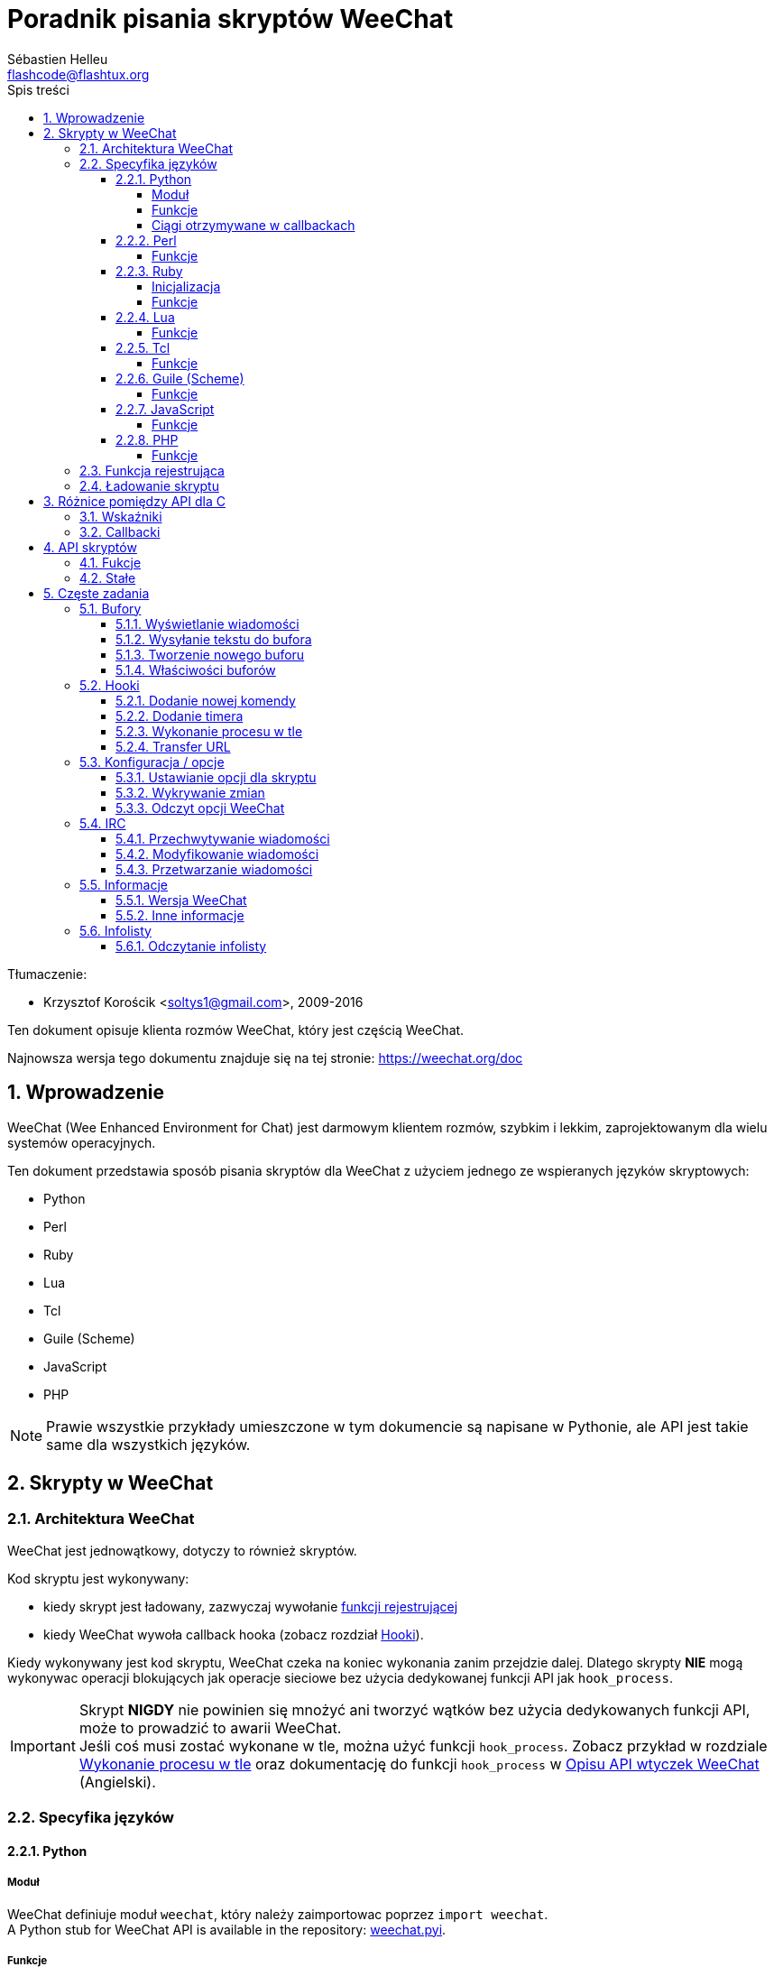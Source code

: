 = Poradnik pisania skryptów WeeChat
:author: Sébastien Helleu
:email: flashcode@flashtux.org
:lang: pl
:toc: left
:toclevels: 4
:toc-title: Spis treści
:sectnums:
:sectnumlevels: 3
:docinfo1:


Tłumaczenie:

* Krzysztof Korościk <soltys1@gmail.com>, 2009-2016


Ten dokument opisuje klienta rozmów WeeChat, który jest częścią WeeChat.

Najnowsza wersja tego dokumentu znajduje się na tej stronie:
https://weechat.org/doc


[[introduction]]
== Wprowadzenie

WeeChat (Wee Enhanced Environment for Chat) jest darmowym klientem rozmów, szybkim
i lekkim, zaprojektowanym dla wielu systemów operacyjnych.

Ten dokument przedstawia sposób pisania skryptów dla WeeChat z użyciem jednego ze
wspieranych języków skryptowych:

* Python
* Perl
* Ruby
* Lua
* Tcl
* Guile (Scheme)
* JavaScript
* PHP

[NOTE]
Prawie wszystkie przykłady umieszczone w tym dokumencie są napisane w Pythonie,
ale API jest takie same dla wszystkich języków.

[[scripts_in_weechat]]
== Skrypty w WeeChat

[[weechat_architecture]]
=== Architektura WeeChat

WeeChat jest jednowątkowy, dotyczy to również skryptów.

Kod skryptu jest wykonywany:

* kiedy skrypt jest ładowany, zazwyczaj wywołanie
  <<register_function,funkcji rejestrującej>>
* kiedy WeeChat wywoła callback hooka (zobacz rozdział <<hooks,Hooki>>).

Kiedy wykonywany jest kod skryptu, WeeChat czeka na koniec wykonania zanim przejdzie
dalej. Dlatego skrypty *NIE* mogą wykonywac operacji blokujących jak operacje
sieciowe bez użycia dedykowanej funkcji API jak `+hook_process+`.

[IMPORTANT]
Skrypt *NIGDY* nie powinien się mnożyć ani tworzyć wątków bez użycia dedykowanych
funkcji API, może to prowadzić to awarii WeeChat. +
Jeśli coś musi zostać wykonane w tle, można użyć funkcji `+hook_process+`.
Zobacz przykład w rozdziale <<hook_process,Wykonanie procesu w tle>> oraz
dokumentację do funkcji `+hook_process+` w
link:weechat_plugin_api.en.html#_hook_process[Opisu API wtyczek WeeChat] (Angielski).

[[languages_specificities]]
=== Specyfika języków

[[language_python]]
==== Python

[[python_module]]
===== Moduł

WeeChat definiuje moduł `weechat`, który należy zaimportowac poprzez `import weechat`. +
// TRANSLATION MISSING
A Python stub for WeeChat API is available in the repository:
https://raw.githubusercontent.com/weechat/weechat/master/src/plugins/python/weechat.pyi[weechat.pyi].

[[python_functions]]
===== Funkcje

Funkcje są wywoływane za pomocą `+weechat.xxx(arg1, arg2, ...)+`.

Funkcje `+print*+` nzwyają się `+prnt*+` (ponieważ `print` był zarezerwowanym
łowem kluczowym w Pythonie 2).

[[python_strings]]
===== Ciągi otrzymywane w callbackach

W Pythonie 3 i dla wersji WeeChat ≥ 2.7, ciągi te mają typ `str` jeśli ciąg
zawiera poprawne dane UTF-8 (najrzęstzy przypadek), lub `bytes` w przeciwnym
razie. Dlatego callback powinien być w stanie obsłużyć również taki typ danych.

Niektóre niepoprawne dane UTF-8 mogą zostać otrzymane w poniższych przypadkach,
dlatego callback może otrzymać ciąc typu `str` lub `bytes` (lista nie jest pełna):

[width="100%",cols="3m,3m,3m,8",options="header"]
|===
| Funkcja API | Argumenty | Przykłady | Opis

| hook_modifier |
  irc_in_yyy |
  pass:[irc_in_privmsg] +
  pass:[irc_in_notice] |
  Wiadomość otrzymana przez wtyczkę IRC, zanim jest zdekodowana do UTF-8
  (używana wewnętrznie) +
  +
  Zalecane jest używanie w zamian modyfikatora `+irc_in2_yyy+`, otrzymany ciąg
  jest zawsze poprawnym UTF-8. +
  Zobacz funkcję `+hook_modifier+` w
  link:weechat_plugin_api.en.html#_hook_modifier[Opiie API wtyczek WeeChat].

| hook_signal |
  xxx,irc_out_yyy +
  xxx,irc_outtags_yyy |
  pass:[*,irc_out_privmsg] +
  pass:[*,irc_out_notice] +
  pass:[*,irc_outtags_privmsg] +
  pass:[*,irc_outtags_notice] |
  Wiadomość wysłana przez serwer IRC po zakodowaniu na kodowanie `encode`
  zdefiniowane przez użytkownika (jeśli inne niż `UTF-8`). +
  +
  Zaleca się użycie w zamian sygnału `+xxx,irc_out1_yyy+`,otrzymany ciąg jest
  zawsze poprawnym UTF-8. +
  Zobacz funkcję `+hook_signal+` w
  link:weechat_plugin_api.en.html#_hook_modifier[Opiie API wtyczek WeeChat].

| hook_process +
  hook_process_hashtable |
  - |
  - |
  Wynik komendy wysyłany do callbacka, może zawierać niepoprawne dane UTF-8.

|===

W Pytonie 2, który jest już nie wspierany i nie powinien być już używany,
ciągi wysyłane do callbacków są zawsze typu `str` i mogą zawierać niepoprawne
dane UTF-8 w przypadkach wspomnianych wyżej.

[[language_perl]]
==== Perl

[[perl_functions]]
===== Funkcje

Funkcje są wywoływane za pomocą `+weechat::xxx(arg1, arg2, ...);+`.

[[language_ruby]]
==== Ruby

[[ruby_init]]
===== Inicjalizacja

Musisz zdefiniowac _weechat_init_ i wywołać wewnątrz _register_.

[[ruby_functions]]
===== Funkcje

Funkcje wywoływane są za pomocą `+Weechat.xxx(arg1, arg2, ...)+`.

Poprzez limitację Ruby (maksymalnie 15 argumentów dla funkcji), funkcja
`+Weechat.config_new_option+` otrzymuje callbacki w tablicy 6 ciągów
(3 callbacki + 3 ciągi danych), wywołanie tej funkcji wygląda następująco:

[source,ruby]
----
Weechat.config_new_option(config, section, "name", "string", "opis opcji", "", 0, 0,
                          "value", "wartość", 0, ["check_cb", "", "change_cb", "", "delete_cb", ""])
----

Funkcja `+Weechat.bar_new+` przyjmuje kolory w tablicy składającej się z 4 ciągów
(color_fg, color_delim, color_bg, color_bg_inactive), wywołaine tej funkcji wygląda
następująco:

[source,ruby]
----
Weechat.bar_new("name", "off", "0", "window", "", "left", "vertical", "vertical", "0", "0",
                ["default", "default", "default", "default"], "0", "items")
----

[[language_lua]]
==== Lua

[[lua_functions]]
===== Funkcje

Funkcje są wywoływane za pomocą `+weechat.xxx(arg1, arg2, ...)+`.

[[language_tcl]]
==== Tcl

[[tcl_functions]]
===== Funkcje

Funkcje są wywoływane za pomocą `+weechat::xxx arg1 arg2 ...+`.

[[language_guile]]
==== Guile (Scheme)

[[guile_functions]]
===== Funkcje

Funkcje są wywoływane za pomocą `+(weechat:xxx arg1 arg2 ...)+`.
/
Następujące funkcje przyjmują litę argumentów (zamiast wielu argumentów dla
innych funkcji), ponieważ ilość argumentów przekracza maksymalną ilość
argumentów dozwolonych w Guile:

* config_new_section
* config_new_option
* bar_new

[[language_javascript]]
==== JavaScript

[[javascript_functions]]
===== Funkcje

Funkcje są wywoływane za pomocą `+weechat.xxx(arg1, arg2, ...);+`.

[[language_php]]
==== PHP

[[php_functions]]
===== Funkcje

Funkcje są wywoływane za pomocą `+weechat_xxx(arg1, arg2, ...);+`.

[[register_function]]
=== Funkcja rejestrująca

Wszystkie skrypty WeeChat muszą się "zarejestrować" w WeeChat, musi to być pierwsza
z funkcji WeeChat wywołana w skrypcie.

Prototyp (Python):

[source,python]
----
def register(nazwa: str, autor: str, wersja: str, licencja: str, opis: str, funkcja_wyłączająca: str, kodowanie: str) -> int: ...
----

Argumenty:

* _nazwa_: string, wewnętrzna nazwa skryptu
* _autor_: string, autor skryptu
* _wersja_: string, wersja
* _licencja_: string, licencja
* _opis_: string, krótki opis skryptu
* _funkcja_wyłączająca_: string, nazwa funkcji wywoływanej podczas wyładowania skryptu
  (może być pusty ciąg)
* _kodowanie_: string, kodowane skryptu (jeśli skrypt jest napisany
  w UTF-8 można nie podawać tej wartości - UTF-8 to domyślne kodowanie)

Przykład dla skryptu w każdym z języków:

* Python:

[source,python]
----
import weechat

weechat.register("test_python", "FlashCode", "1.0", "GPL3", "Skrypt testowy", "", "")
weechat.prnt("", "Witaj z pythonowego skryptu!")
----

* Perl:

[source,perl]
----
weechat::register("test_perl", "FlashCode", "1.0", "GPL3", "Skrypt testowy", "", "");
weechat::print("", "Witaj z perlowego skryptu!");
----

* Ruby:

[source,ruby]
----
def weechat_init
  Weechat.register("test_ruby", "FlashCode", "1.0", "GPL3", "Skrypt testowy", "", "")
  Weechat.print("", "Witaj ze skryptu ruby!")
  return Weechat::WEECHAT_RC_OK
end
----

* Lua:

[source,lua]
----
weechat.register("test_lua", "FlashCode", "1.0", "GPL3", "Skrypt testowy", "", "")
weechat.print("", "Witaj ze skryptu lua!")
----

* Tcl:

[source,tcl]
----
weechat::register "test_tcl" "FlashCode" "1.0" "GPL3" "Skrypt testowy" "" ""
weechat::print "" "Witaj ze skryptu tcl!"
----

* Guile (Scheme):

[source,lisp]
----
(weechat:register "test_scheme" "FlashCode" "1.0" "GPL3" "Skrypt testowy" "" "")
(weechat:print "" "Witaj ze skryptu scheme!")
----

* JavaScript:

[source,javascript]
----
weechat.register("test_js", "FlashCode", "1.0", "GPL3", "Skrypt testowy", "", "");
weechat.print("", "Witaj ze skryptu javascript!");
----

* PHP:

[source,php]
----
weechat_register('test_php', 'FlashCode', '1.0', 'GPL3', 'Skrypt testowy', '', '');
weechat_print('', 'Witaj ze skryptu PHP!');
----

[[load_script]]
=== Ładowanie skryptu

Zaleca się używanie wtyczki "script" do ładowania skryptów, na przykład:

----
/script load script.py
/script load script.pl
/script load script.rb
/script load script.lua
/script load script.tcl
/script load script.scm
/script load script.js
/script load script.php
----

Każdy język posiada również swoją własną komendę:

----
/python load skrypt.py
/perl load skrypt.pl
/ruby load skrypt.rb
/lua load skrypt.lua
/tcl load skrypt.tcl
/guile load skrypt.scm
/javascript load skrypt.js
/php load skrypt.php
----

Możesz zrobić dowiązanie w katalogu _język/autoload_ jeśli chcesz automatycznie
ładować skrypt po uruchomieniu WeeChat.

Na przykład dla Pythona:

----
$ cd ~/.local/share/weechat/python/autoload
$ ln -s ../skrypt.py
----

[NOTE]
Podczas instalacji skryptu za pomocą `/script install` automatycznie tworzone jest
dowiązanie w katalogu _autoload_.

[[differences_with_c_api]]
== Różnice pomiędzy API dla C

API skryptów jest prawie takie same jak API dla wtyczek pisanych w C.
Możesz zajrzeć do link:weechat_plugin_api.en.html[Opisu API wtyczek WeeChat] (Angielski)
po więcej informacji na temat każdej z funkcji API: prototyp, argumenty,
zwracane wartości, przykłady.

Ważne jest rozróżnienie _wtyczki_ od _skryptu_: _wtyczka_ jest plikiem binarnym
skompilowanym i załadowanym za pomocą komendy `/plugin`, natomiast _skrypt_ jest
plikiem tekstowym załadowanym przez wtyczkę jak _python_ za pomocą komendy
`/python`.

W momencie, kiedy Twój skrypt _test.py_ wywołuje funkcję z API WeeChat, wygląda to tak:

....
               ┌────────────────────────┐        ╔══════════════════╗
               │     wtyczka python     │        ║  WeeChat "core"  ║
               ├──────────────┬─────────┤        ╟─────────┐        ║
test.py ─────► │ API skryptów │  C API  │ ─────► ║  C API  │        ║
               └──────────────┴─────────┘        ╚═════════╧════════╝
....

Kiedy WeeChat odwołuje się do Twojego skryptu _test.py_ wygląda to tak:

....
╔══════════════════╗        ┌────────────────────────┐
║  WeeChat "core"  ║        │     wtyczka python     │
║        ┌─────────╢        ├─────────┬──────────────┤
║        │  C API  ║ ─────► │  C API  │ API skryptów │ ─────► test.py
╚════════╧═════════╝        └─────────┴──────────────┘
....

[[pointers]]
=== Wskaźniki

Jak już zapewne wiecie nie ma prawdziwych "wskaźników" w skryptach. Dlatego kiedy
funkcja API zwraca wskaźnik, jest on konwertowany na ciąg dla skryptu.

Na przykład, jeśli funkcja zwraca wskaźnik 0x1234ab56 skrypt otrzyma ciąg
"0x1234ab56".

W sytuacji, kiedy funkcja API spodziewa się wskaźnika jako argumentu skrypt musi
przekazać go jako ciąg. Wtyczki napisane w C przekonwertują go na prawdziwy
wskaźnik, zanim wywołają funkcję z API C.

Dozwolone są puste ciągi lub "0x0", oznaczają NULL w C.
Na przykład, aby wyświetlić dane w rdzennym buforze (główny bufor WeeChat):

[source,python]
----
weechat.prnt("", "hi!")
----

[WARNING]
W wielu funkcjach, z powodów wydajności, WeeChat nie sprawdza poprawności wskaźników.
Do ciebie należy sprawdzenie poprawności przekazywanych wskaźników, w innym
wypadku możesz zobaczyć ładny raport o błędzie ;)

[[callbacks]]
=== Callbacki

Prawie wszystkie callbacki muszą zwrócić WEECHAT_RC_OK lub WEECHAT_RC_ERROR
(wyjątkiem jest callback modyfikujący, który zwraca ciąg).

Callbacki w języku C używają akgumentów "callback_pointer" i "callback_data", które
są wskaźnikami. W API skryptów, obecny jest tylko "callback_data" (lub "data") i jest
to ciąg a nie wskaźnik.

Przykłady callbacków dla każdego języka:

* Python:

[source,python]
----
def timer_cb(data, remaining_calls):
    weechat.prnt("", "timer! data=%s" % data)
    return weechat.WEECHAT_RC_OK

weechat.hook_timer(1000, 0, 1, "timer_cb", "test")
----

* Perl:

[source,perl]
----
sub timer_cb {
    my ($data, $remaining_calls) = @_;
    weechat::print("", "timer! data=$data");
    return weechat::WEECHAT_RC_OK;
}

weechat::hook_timer(1000, 0, 1, "timer_cb", "test");
----

* Ruby:

[source,ruby]
----
def timer_cb(data, remaining_calls)
  Weechat.print("", "timer! data=#{data}");
  return Weechat::WEECHAT_RC_OK
end

Weechat.hook_timer(1000, 0, 1, "timer_cb", "test");
----

* Lua:

[source,lua]
----
function timer_cb(data, remaining_calls)
    weechat.print("", "timer! data="..data)
    return weechat.WEECHAT_RC_OK
end

weechat.hook_timer(1000, 0, 1, "timer_cb", "test")
----

* Tcl:

[source,tcl]
----
proc timer_cb { data remaining_calls } {
    weechat::print {} "timer! data=$data"
    return $::weechat::WEECHAT_RC_OK
}

weechat::hook_timer 1000 0 1 timer_cb test
----

* Guile (Scheme):

[source,lisp]
----
(define (timer_cb data remaining_calls)
  (weechat:print "" (string-append "timer! data=" data))
  weechat:WEECHAT_RC_OK
)

(weechat:hook_timer 1000 0 1 "timer_cb" "test")
----

* JavaScript:

[source,javascript]
----
function timer_cb(data, remaining_calls) {
    weechat.print("", "timer! data=" + data);
    return weechat.WEECHAT_RC_OK;
}

weechat.hook_timer(1000, 0, 1, "timer_cb", "test");
----

* PHP:

[source,php]
----
$timer_cb = function ($data, $remaining_calls) {
    weechat_print('', 'timer! data=' . $data);
    return WEECHAT_RC_OK;
};

weechat_hook_timer(1000, 0, 1, $timer_cb, 'test');
----

[[script_api]]
== API skryptów

Więcej informacji o funkcjach w API, znajdziesz w
link:weechat_plugin_api.en.html[Opisu API wtyczek WeeChat] (Angielski).

[[script_api_functions]]
=== Fukcje

Lista funkcji w API skryptów:

[width="100%",cols="1,3",options="header"]
|===
| Kategoria | Funkcje

| ogólne |
  register

| wtyczki |
  plugin_get_name

| ciągi |
  charset_set +
  iconv_to_internal +
  iconv_from_internal +
  gettext +
  ngettext +
  strlen_screen +
  string_match +
  string_match_list +
  string_has_highlight +
  string_has_highlight_regex +
  string_mask_to_regex +
  string_format_size +
  string_color_code_size +
  string_remove_color +
  string_is_command_char +
  string_input_for_buffer +
  string_eval_expression +
  string_eval_path_home

| katalogi |
  mkdir_home +
  mkdir +
  mkdir_parents

| przechowywane listy |
  list_new +
  list_add +
  list_search +
  list_search_pos +
  list_casesearch +
  list_casesearch_pos +
  list_get +
  list_set +
  list_next +
  list_prev +
  list_string +
  list_size +
  list_remove +
  list_remove_all +
  list_free

| pliki konfiguracyjne |
  config_new +
  config_new_section +
  config_search_section +
  config_new_option +
  config_search_option +
  config_string_to_boolean +
  config_option_reset +
  config_option_set +
  config_option_set_null +
  config_option_unset +
  config_option_rename +
  config_option_is_null +
  config_option_default_is_null +
  config_boolean +
  config_boolean_default +
  config_integer +
  config_integer_default +
  config_string +
  config_string_default +
  config_color +
  config_color_default +
  config_write_option +
  config_write_line +
  config_write +
  config_read +
  config_reload +
  config_option_free +
  config_section_free_options +
  config_section_free +
  config_free +
  config_get +
  config_get_plugin +
  config_is_set_plugin +
  config_set_plugin +
  config_set_desc_plugin +
  config_unset_plugin

| przypisania klawiszy |
  key_bind +
  key_unbind

| wyświetlanie |
  prefix +
  color +
  print (dla pythona: prnt) +
  print_date_tags (dla pythona: prnt_date_tags) +
  print_y (dla pythona: prnt_y) +
  log_print

| hooks |
  hook_command +
  hook_command_run +
  hook_timer +
  hook_fd +
  hook_process +
  hook_process_hashtable +
  hook_connect +
  hook_line +
  hook_print +
  hook_signal +
  hook_signal_send +
  hook_hsignal +
  hook_hsignal_send +
  hook_config +
  hook_completion +
  hook_modifier +
  hook_modifier_exec +
  hook_info +
  hook_info_hashtable +
  hook_infolist +
  hook_focus +
  hook_set +
  unhook +
  unhook_all

| bufory |
  buffer_new +
  current_buffer +
  buffer_search +
  buffer_search_main +
  buffer_clear +
  buffer_close +
  buffer_merge +
  buffer_unmerge +
  buffer_get_integer +
  buffer_get_string +
  buffer_get_pointer +
  buffer_set +
  buffer_string_replace_local_var +
  buffer_match_list

| okna |
  current_window +
  window_search_with_buffer +
  window_get_integer +
  window_get_string +
  window_get_pointer +
  window_set_title

| lista nicków |
  nicklist_add_group +
  nicklist_search_group +
  nicklist_add_nick +
  nicklist_search_nick +
  nicklist_remove_group +
  nicklist_remove_nick +
  nicklist_remove_all +
  nicklist_group_get_integer +
  nicklist_group_get_string +
  nicklist_group_get_pointer +
  nicklist_group_set +
  nicklist_nick_get_integer +
  nicklist_nick_get_string +
  nicklist_nick_get_pointer +
  nicklist_nick_set

| paski |
  bar_item_search +
  bar_item_new +
  bar_item_update +
  bar_item_remove +
  bar_search +
  bar_new +
  bar_set +
  bar_update +
  bar_remove

| komendy |
  command +
  command_options

| dopełnienia |
  completion_new +
  completion_search +
  completion_get_string +
  completion_list_add +
  completion_free

| informacje |
  info_get +
  info_get_hashtable

| infolisty |
  infolist_new +
  infolist_new_item +
  infolist_new_var_integer +
  infolist_new_var_string +
  infolist_new_var_pointer +
  infolist_new_var_time +
  infolist_get +
  infolist_next +
  infolist_prev +
  infolist_reset_item_cursor +
  infolist_search_var +
  infolist_fields +
  infolist_integer +
  infolist_string +
  infolist_pointer +
  infolist_time +
  infolist_free

| hdata |
  hdata_get +
  hdata_get_var_offset +
  hdata_get_var_type_string +
  hdata_get_var_array_size +
  hdata_get_var_array_size_string +
  hdata_get_var_hdata +
  hdata_get_list +
  hdata_check_pointer +
  hdata_move +
  hdata_search +
  hdata_char +
  hdata_integer +
  hdata_long +
  hdata_string +
  hdata_pointer +
  hdata_time +
  hdata_hashtable +
  hdata_compare +
  hdata_update +
  hdata_get_string

| uaktualnienie |
  upgrade_new +
  upgrade_write_object +
  upgrade_read +
  upgrade_close
|===

[[script_api_constants]]
=== Stałe

Lista stałych w API skryptów:

[width="100%",cols="1,3",options="header"]
|===
| Kategoria | Stałe

// TRANSLATION MISSING
| zwracane kody |
  `WEECHAT_RC_OK` (integer) +
  `WEECHAT_RC_OK_EAT` (integer) +
  `WEECHAT_RC_ERROR` (integer)

// TRANSLATION MISSING
| pliki konfiguracyjne |
  `WEECHAT_CONFIG_READ_OK` (integer) +
  `WEECHAT_CONFIG_READ_MEMORY_ERROR` (integer) +
  `WEECHAT_CONFIG_READ_FILE_NOT_FOUND` (integer) +
  `WEECHAT_CONFIG_WRITE_OK` (integer) +
  `WEECHAT_CONFIG_WRITE_ERROR` (integer) +
  `WEECHAT_CONFIG_WRITE_MEMORY_ERROR` (integer) +
  `WEECHAT_CONFIG_OPTION_SET_OK_CHANGED` (integer) +
  `WEECHAT_CONFIG_OPTION_SET_OK_SAME_VALUE` (integer) +
  `WEECHAT_CONFIG_OPTION_SET_ERROR` (integer) +
  `WEECHAT_CONFIG_OPTION_SET_OPTION_NOT_FOUND` (integer) +
  `WEECHAT_CONFIG_OPTION_UNSET_OK_NO_RESET` (integer) +
  `WEECHAT_CONFIG_OPTION_UNSET_OK_RESET` (integer) +
  `WEECHAT_CONFIG_OPTION_UNSET_OK_REMOVED` (integer) +
  `WEECHAT_CONFIG_OPTION_UNSET_ERROR` (integer)

// TRANSLATION MISSING
| posortowane listy |
  `WEECHAT_LIST_POS_SORT` (string) +
  `WEECHAT_LIST_POS_BEGINNING` (string) +
  `WEECHAT_LIST_POS_END` (string)

// TRANSLATION MISSING
| hotlisty |
  `WEECHAT_HOTLIST_LOW` (string) +
  `WEECHAT_HOTLIST_MESSAGE` (string) +
  `WEECHAT_HOTLIST_PRIVATE` (string) +
  `WEECHAT_HOTLIST_HIGHLIGHT` (string)

// TRANSLATION MISSING
| hook process |
  `WEECHAT_HOOK_PROCESS_RUNNING` (integer) +
  `WEECHAT_HOOK_PROCESS_ERROR` (integer)

// TRANSLATION MISSING
| hook connect |
  `WEECHAT_HOOK_CONNECT_OK` (integer) +
  `WEECHAT_HOOK_CONNECT_ADDRESS_NOT_FOUND` (integer) +
  `WEECHAT_HOOK_CONNECT_IP_ADDRESS_NOT_FOUND` (integer) +
  `WEECHAT_HOOK_CONNECT_CONNECTION_REFUSED` (integer) +
  `WEECHAT_HOOK_CONNECT_PROXY_ERROR` (integer) +
  `WEECHAT_HOOK_CONNECT_LOCAL_HOSTNAME_ERROR` (integer) +
  `WEECHAT_HOOK_CONNECT_GNUTLS_INIT_ERROR` (integer) +
  `WEECHAT_HOOK_CONNECT_GNUTLS_HANDSHAKE_ERROR` (integer) +
  `WEECHAT_HOOK_CONNECT_MEMORY_ERROR` (integer) +
  `WEECHAT_HOOK_CONNECT_TIMEOUT` (integer) +
  `WEECHAT_HOOK_CONNECT_SOCKET_ERROR` (integer)

// TRANSLATION MISSING
| hook signal |
  `WEECHAT_HOOK_SIGNAL_STRING` (string) +
  `WEECHAT_HOOK_SIGNAL_INT` (string) +
  `WEECHAT_HOOK_SIGNAL_POINTER` (string)
|===

[[common_tasks]]
== Częste zadania

Ten rozdział przedstawia część częstych zadań z przykładami.
Użyto tu tylko część rzeczy dostępnych w API, dokładne informacje można znaleźć
w link:weechat_plugin_api.en.html[Opisu API wtyczek WeeChat] (Angielski).

[[buffers]]
=== Bufory

[[buffers_display_messages]]
==== Wyświetlanie wiadomości

Pusty ciąg jest często używany podczas pracy z głównym buforem WeeChat. Dla
pozostałych buforów należy podać wskaźnik (jako ciąg, zobacz <<pointers,pointers>>).

Przykłady:

[source,python]
----
# wyświetl "witaj" w głównym buforze
weechat.prnt("", "witaj")

# wyświetl "witaj" w głównym buforze, ale nie zapisuj tego do pliku z logiem
# (tylko wersje >= 0.3.3)
weechat.prnt_date_tags("", 0, "no_log", "witaj")

# wyświetl "==>" przed wiadomością "witaj" w obecnym buforze
# (przedrostek i wiadomość muszą być oddzielone znakiem tabulacji)
weechat.prnt(weechat.current_buffer(), "==>\twitaj")

# wyświetla wiadomość o błędzie w głównym buforze (z przedrostkiem błąd)
weechat.prnt("", "%szłe argumenty" % weechat.prefix("błąd"))

# wyświetl wiadomość z kolorem w głównym buforze
weechat.prnt("", "text %sżółty na niebieskim" % weechat.color("yellow,blue"))

# przeszuka bufor i wyświetli wiadomość
# (pełna nazwa bufora to wtyczka.nazwa, na przykład: "irc.freenode.#weechat")
buffer = weechat.buffer_search("irc", "freenode.#weechat")
weechat.prnt(buffer, "wiadomość na kanale #weechat")

# inne rozwiązanie na znalezienie bufora IRC (lepsze)
# (zauważ, że serwer i kanał są oddzielone przecinkiem)
buffer = weechat.info_get("irc_buffer", "freenode,#weechat")
weechat.prnt(buffer, "wiadomość na kanale #weechat")
----

[NOTE]
Funkcja print dla języka Python nazywa się `prnt`, dla pozostałych `print`.

[[buffers_send_text]]
==== Wysyłanie tekstu do bufora

Możesz wysłać tekst lub komendę do bufora. Dokładnie tak jakby wpisać tekst
w linii poleceń i wcisnąć [Enter].

Przykłady:

[source,python]
----
# wykona polecenie "/help" w obecnym buforze (wyświetli się w głównym buforze)
weechat.command("", "/help")

# wyśle "witaj" na kanał #weechat (użytkownicy na kanale zobaczą wiadomość)
buffer = weechat.info_get("irc_buffer", "freenode,#weechat")
weechat.command(buffer, "witaj")
----

[[buffers_new]]
==== Tworzenie nowego buforu

Możesz stworzyć nowy bufor w skrypcie, następnie użyć go do wyświetlania wiadomości.

Dwa callbacki mogą zostać wywołane (są opcjonalne): jeden dla danych wejściowych
(kiedy wpiszesz tekst i naciśniesz [Enter] w buforze), drugi jest wywoływany
podczas zamykania bufora (na przykład przez `/buffer close`).

Przykłady:

[source,python]
----
# callback dla danych otrzymanych na wejściu
def buffer_input_cb(data, buffer, input_data):
    # ...
    return weechat.WEECHAT_RC_OK

# callback wywoływany przy zamknięciu bufora
def buffer_close_cb(data, buffer):
    # ...
    return weechat.WEECHAT_RC_OK

# tworzenie bufora
buffer = weechat.buffer_new("mybuffer", "buffer_input_cb", "", "buffer_close_cb", "")

# ustawianie tytułu
weechat.buffer_set(buffer, "title", "To jest tytuł mojego buforu.")

# wyłącza logowanie, przez ustawienie zmiennej lokalnej "no_log" na "1"
weechat.buffer_set(buffer, "localvar_set_no_log", "1")
----

[[buffers_properties]]
==== Właściwości buforów

Możesz odczytać właściwości buforów jako ciąg, liczbę lub wskaźnik.

Przykłady:

[source,python]
----
buffer = weechat.current_buffer()

number = weechat.buffer_get_integer(buffer, "number")
name = weechat.buffer_get_string(buffer, "name")
short_name = weechat.buffer_get_string(buffer, "short_name")
----

Możliwe jest dodanie, odczytanie lub kasowanie lokalnych zmiennych dla buforów:

[source,python]
----
# dodanie zmiennej lokalnej
weechat.buffer_set(buffer, "localvar_set_myvar", "my_value")

# odczyt zmiennej lokalnej
myvar = weechat.buffer_get_string(buffer, "localvar_myvar")

# kasowanie zmiennej lokalnej
weechat.buffer_set(buffer, "localvar_del_myvar", "")
----

Aby zobaczyć lokalne zmienne danego bufora, należy wykonać tą komendę w WeeChat:

----
/buffer listvar
----

[[hooks]]
=== Hooki

[[hook_command]]
==== Dodanie nowej komendy

Aby dodać nową komendę należy użyć `+hook_command+`. Można użyć własnego szablonu
dopełnień dla uzupełniania argumentów własnej komendy.

Przykład:

[source,python]
----
def my_command_cb(data, buffer, args):
    # ...
    return weechat.WEECHAT_RC_OK

hook = weechat.hook_command("myfilter", "opis myfilter",
    "[list] | [enable|disable|toggle [name]] | [add name plugin.buffer tags regex] | [del name|-all]",
    "description of arguments...",
    "list"
    " || enable %(filters_names)"
    " || disable %(filters_names)"
    " || toggle %(filters_names)"
    " || add %(filters_names) %(buffers_plugins_names)|*"
    " || del %(filters_names)|-all",
    "my_command_cb", "")
----

Następnie w WeeChat:

----
/help myfilter

/myfilter argumenty...
----

[[hook_timer]]
==== Dodanie timera

Do dodania timera służy `+hook_timer+`.

Przykład:

[source,python]
----
def timer_cb(data, remaining_calls):
    # ...
    return weechat.WEECHAT_RC_OK

# timer wywoływany co minutę, kiedy liczba sekund wynosi 00
weechat.hook_timer(60 * 1000, 60, 0, "timer_cb", "")
----

[[hook_process]]
==== Wykonanie procesu w tle

Do wykonywania procesów w tle służy `+hook_process+`. Twoje callbacki zostaną
wywołane, kiedy dane będą gotowe. Może zostać wywołane wiele razy.

Dla ostatniego wykonania Twojego callbacku _rc_ jest ustawiane na 0, lub wartość
dodatnią, jest to kod zwracany przez komendę.

Przykład:

[source,python]
----
process_output = ""

def my_process_cb(data, command, rc, out, err):
    global process_output
    if out != "":
        process_output += out
    if int(rc) >= 0:
        weechat.prnt("", process_output)
    return weechat.WEECHAT_RC_OK

weechat.hook_process("/bin/ls -l /etc", 10 * 1000, "my_process_cb", "")
----

[[url_transfer]]
==== Transfer URL

_Nowe w wersji 0.3.7._

Aby pobrać URL (albo wysłać do URL), należy użyć funkcji `+hook_process+`, lub
`+hook_process_hashtable+` jeśli konieczne jest przekazanie parametrów.

Przykład transferu URL bez opcji: strona HTML jest otrzymywana jako "out"
(standardowe wyjście procesu):

[source,python]
----
# Wyświetla aktualną stabilną wersję WeeChat.
weechat_version = ""

def weechat_process_cb(data, command, rc, out, err):
    global weechat_version
    if out != "":
        weechat_version += out
    if int(rc) >= 0:
        weechat.prnt("", "Obecna wersja stabilna WeeChat: %s" % weechat_version)
    return weechat.WEECHAT_RC_OK

weechat.hook_process("url:https://weechat.org/dev/info/stable/",
                     30 * 1000, "weechat_process_cb", "")
----

[TIP]
Wszystkie informacje o WeeChat dostępne są na stronie https://weechat.org/dev/info

Przykładowy transfer URL z opcją: pobranie najnowszej wersji rozwojowej WeeChat
do pliku _/tmp/weechat-devel.tar.gz_:

[source,python]
----
def my_process_cb(data, command, rc, out, err):
    if int(rc) >= 0:
        weechat.prnt("", "End of transfer (rc=%s)" % rc)
    return weechat.WEECHAT_RC_OK

weechat.hook_process_hashtable("url:https://weechat.org/files/src/weechat-devel.tar.gz",
                               {"file_out": "/tmp/weechat-devel.tar.gz"},
                               30 * 1000, "my_process_cb", "")
----

Więcej informacji o transferach URL i dostępnych opcjach dla funkcji
`+hook_process+` oraz `+hook_process_hashtable+` można znaleźć w
link:weechat_plugin_api.en.html#_hook_process[Opisu API wtyczek WeeChat] (Angielski).

[[config_options]]
=== Konfiguracja / opcje

[[config_options_set_script]]
==== Ustawianie opcji dla skryptu

Funkcja `+config_is_set_plugin+` używana jest do sprawdzenia czy opcja jest ustawiona,
`+config_set_plugin+` ustawia opcję.

Example:

[source,python]
----
script_options = {
    "opcja1": "wartość1",
    "opcja2": "wartość2",
    "opcja3": "wartość3",
}
for option, default_value in script_options.items():
    if not weechat.config_is_set_plugin(option):
        weechat.config_set_plugin(option, default_value)
----

[[config_options_detect_changes]]
==== Wykrywanie zmian

Do wykrywania zmian opcji skryptu służy `+hook_config+`.

Przykład:

[source,python]
----
SCRIPT_NAME = "myscript"

# ...

def config_cb(data, option, value):
    """Callback called when a script option is changed."""
    # na przykład, odczyt wszystkich opcji skryptu...
    # ...
    return weechat.WEECHAT_RC_OK

# ...

weechat.hook_config("plugins.var.python." + SCRIPT_NAME + ".*", "config_cb", "")
# dla innych języków, zmień "python" na swój język (perl/ruby/lua/tcl/guile/javascript)
----

[[config_options_weechat]]
==== Odczyt opcji WeeChat

Funkcja `+config_get+` zwraca wskaźnik do opcji. Następnie, w zależności od typu opcji,
należy wywołać `+config_string+`, `+config_boolean+`, `+config_integer+` lub
`+config_color+`.

[source,python]
----
# string
weechat.prnt("", "wartość opcji weechat.look.item_time_format to: %s"
                 % (weechat.config_string(weechat.config_get("weechat.look.item_time_format"))))

# boolean
weechat.prnt("", "wartość opcji weechat.look.day_change to: %d"
                 % (weechat.config_boolean(weechat.config_get("weechat.look.day_change"))))

# integer
weechat.prnt("", "wartość opcji weechat.look.scroll_page_percent to: %d"
                 % (weechat.config_integer(weechat.config_get("weechat.look.scroll_page_percent"))))

# color
weechat.prnt("", "wartość opcji weechat.color.chat_delimiters to: %s"
                 % (weechat.config_color(weechat.config_get("weechat.color.chat_delimiters"))))
----

[[irc]]
=== IRC

[[irc_catch_messages]]
==== Przechwytywanie wiadomości

Wtyczka IRC wysyła cztery sygnały dla otrzymanych wiadomości (`xxx` to wewnętrzna 
nazwa serwera IRC, `yyy` to komenda IRC jak JOIN, QUIT, PRIVMSG, 301, ..):

xxx,irc_in_yyy::
    sygnał wysyłany przed przetworzeniem wiadomości, tylko jeśli *nie* jest ignorowana

xxx,irc_in2_yyy::
    sygnał wysyłany po przetworzeniu wiadomości, tylko jeśli wiadomość *nie* jest ignorowana

xxx,irc_raw_in_yyy::
    sygnał wysyłany przed przetworzeniem wiadomości, nawet jeśli wiadomość jest ignorowana

xxx,irc_raw_in2_yyy::
    sygnał wysyłany po przetworzeniu wiadomoci, nawet jeśli wiadomość jest ignorowana

[source,python]
----
def join_cb(data, sygnał, signal_data):
    # sygnał to na przykład: "freenode,irc_in2_join"
    # signal_data to wiadomość IRC, na przykład: ":nick!user@host JOIN :#channel"
    server = signal.split(",")[0]
    msg = weechat.info_get_hashtable("irc_message_parse", {"message": signal_data})
    buffer = weechat.info_get("irc_buffer", "%s,%s" % (server, msg["channel"]))
    if buffer:
        weechat.prnt(buffer, "%s (%s) has joined this channel!" % (msg["nick"], msg["host"]))
    return weechat.WEECHAT_RC_OK

# przydatne jest użycie "*" jako serwera, aby złapać wiadomość JOIN na wszystkich
# serwerach IRC
weechat.hook_signal("*,irc_in2_join", "join_cb", "")
----

[[irc_modify_messages]]
==== Modyfikowanie wiadomości

Plugin IRC wysyła dwa "modyfikatory" dla odebranych wiadomości ("xxx" to komenda IRC),
aby umożliwić jej modyfikację:

irc_in_xxx::
    modyfikator wysyłany przez zmianą kodowania: używaj ostrożnie, ciąg może
    zawierać niepoprawne dane UTF-8; używaj tylko dla operacji na nieprzetworzonych
    wiadomościach

irc_in2_xxx::
    modyfikator wysyłany po zmianie kodowania, ciąg jest zawsze poprawnym
    UTF-8 (*zalecane*)

[source,python]
----
def modifier_cb(data, modifier, modifier_data, string):
    # dodaje nazwę serwera do wszystkich otrzymanych wiadomości
    # (nie jest to może bardzo przydatne, ale to tylko przykład!)
    return "%s %s" % (string, modifier_data)

weechat.hook_modifier("irc_in2_privmsg", "modifier_cb", "")
----

[WARNING]
Zniekształcone wiadomości mogą uszkodzić WeeChat, lub spowodować wiele problemów!

[[irc_message_parse]]
==== Przetwarzanie wiadomości

_Nowe w wersji 0.3.4._

Można przetwarzać wiadomości IRC za pomocą info_hashtable zwanej
"irc_message_parse".

Wynik jest tabela hashy z następującymi kluczami
(przykładowe wartości zostały uzyskane za pomocą wiadomości:
`+@time=2015-06-27T16:40:35.000Z :nick!user@host PRIVMSG #weechat :hello!+`):

[width="100%",cols="3,^2,10,7",options="header"]
|===
// TRANSLATION MISSING
| Klucz | Since WeeChat ^(1)^ | Opis | Przykład

| tags | 0.4.0 |
  Tagi w wiadomości (mogą byc puste). |
  `+time=2015-06-27T16:40:35.000Z+`

| message_without_tags | 0.4.0 |
  Wiadomość bez tagów (jeśli nie ma tagów jest to to samo co wiadomość). |
  `+:nick!user@host PRIVMSG #weechat :hello!+`

| nick | 0.3.4 |
  Nick żródła. |
  `+nick+`

| user | 2.7 |
  Oryginalny użytkownik. |
  `+user+`

| host | 0.3.4 |
  Host żródła (zawiera nick). |
  `+nick!user@host+`

| command | 0.3.4 |
  Komenda (_PRIVMSG_, _NOTICE_, ...). |
  `+PRIVMSG+`

| channel | 0.3.4 |
  Docelowy kanał. |
  `+#weechat+`

| arguments | 0.3.4 |
  Argumenty komendy (zawierają kanał). |
  `+#weechat :hello!+`

| text | 1.3 |
  Tekst (na przykład wiadomość użytkownika). |
  `+hello!+`

| pos_command | 1.3 |
  The index of _command_ in message ("-1" if _command_ was not found). |
  `+47+`

| pos_arguments | 1.3 |
  The index of _arguments_ in message ("-1" if _arguments_ was not found). |
  `+55+`

| pos_channel | 1.3 |
  The index of _channel_ in message ("-1" if _channel_ was not found). |
  `+55+`

| pos_text | 1.3 |
  The index of _text_ in message ("-1" if _text_ was not found). |
  `+65+`
|===

// TRANSLATION MISSING
[NOTE]
^(1)^ The key has been introduced in this WeeChat version.

[source,python]
----
dict = weechat.info_get_hashtable(
    "irc_message_parse",
    {"message": "@time=2015-06-27T16:40:35.000Z :nick!user@host PRIVMSG #weechat :hello!"})

# dict == {
#     "tags": "time=2015-06-27T16:40:35.000Z",
#     "message_without_tags": ":nick!user@host PRIVMSG #weechat :hello!",
#     "nick": "nick",
#     "user": "user",
#     "host": "nick!user@host",
#     "command": "PRIVMSG",
#     "channel": "#weechat",
#     "arguments": "#weechat :hello!",
#     "text": "hello!",
#     "pos_command": "47",
#     "pos_arguments": "55",
#     "pos_channel": "55",
#     "pos_text": "65",
# }
----

[[infos]]
=== Informacje

[[infos_weechat_version]]
==== Wersja WeeChat

Najprostszym sposobem na sprawdzenie wersji to pozyskanie "version_number"
i wykonanie porównania między liczbą całkowitą a heksadecymalnym numerem wersji.

Przykład:

[source,python]
----
version = weechat.info_get("version_number", "") or 0
if int(version) >= 0x00030200:
    weechat.prnt("", "This is WeeChat 0.3.2 or newer")
else:
    weechat.prnt("", "This is WeeChat 0.3.1 or older")
----

[NOTE]
Wersje ≤ 0.3.1.1 zwracają pusty ciąg dla _info_get("version_number")_ należy
sprawdzić, czy zwracana wartość *nie* jest pusta.

Aby otrzymać ciąg z numerem wersji:

[source,python]
----
# wyświetli to na przykład "Version 0.3.2"
weechat.prnt("", "Version %s" % weechat.info_get("version", ""))
----

[[infos_other]]
==== Inne informacje

// TRANSLATION MISSING
[source,python]
----
# WeeChat config directory, for example: "/home/user/.config/weechat"
weechat.prnt("", "WeeChat config dir: %s" % weechat.info_get("weechat_config_dir", ""))

# nieaktywność klawiatury
weechat.prnt("", "Nieaktywny od %s sekund" % weechat.info_get("inactivity", ""))
----

[[infolists]]
=== Infolisty

[[infolists_read]]
==== Odczytanie infolisty

Można odczytać infolisty wbudowane w WeeChat lub inne wtyczki.

Przykład:

[source,python]
----
# odczyta infolistę "buffer", aby otrzymać listę buforów
infolist = weechat.infolist_get("buffer", "", "")
if infolist:
    while weechat.infolist_next(infolist):
        name = weechat.infolist_string(infolist, "name")
        weechat.prnt("", "buffer: %s" % name)
    weechat.infolist_free(infolist)
----

[IMPORTANT]
Nie zapomnij wywołać `+infolist_free+`, aby zwolnić pamięć użyta przez infolistę,
ponieważ WeeChat nie zwolni automatycznie tej pamięci.
